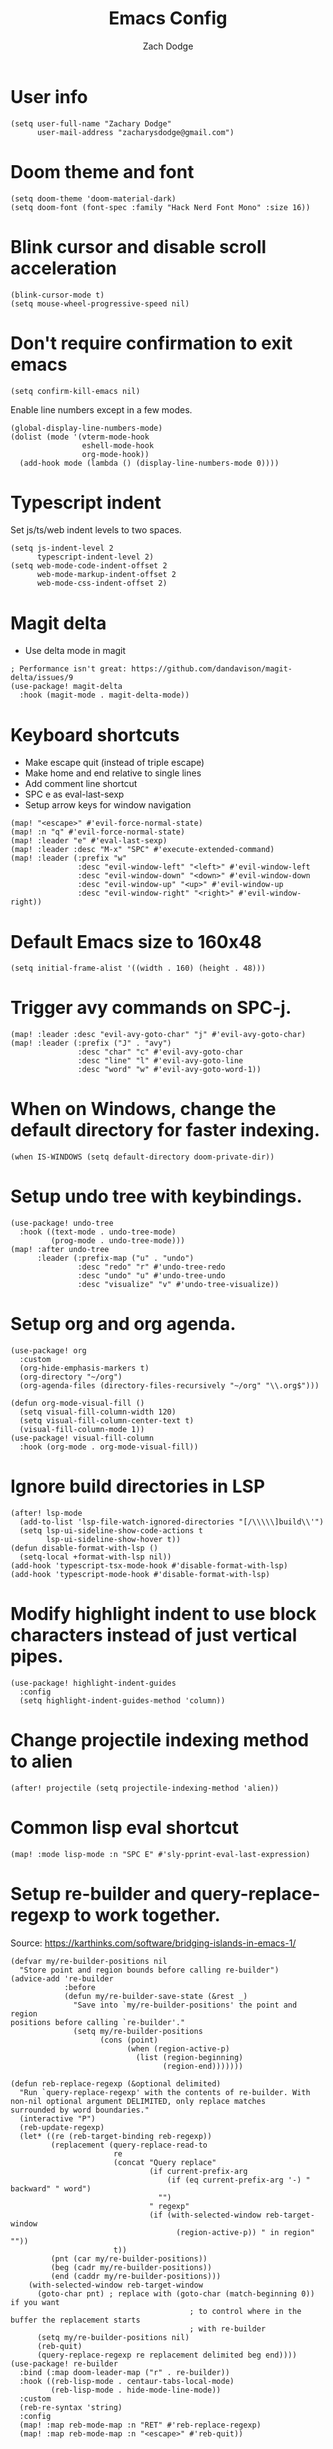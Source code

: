 #+TITLE: Emacs Config
#+AUTHOR: Zach Dodge
#+PROPERTY: header-args:elisp

* User info
#+begin_src elisp
(setq user-full-name "Zachary Dodge"
      user-mail-address "zacharysdodge@gmail.com")
#+end_src

* Doom theme and font
#+begin_src elisp
(setq doom-theme 'doom-material-dark)
(setq doom-font (font-spec :family "Hack Nerd Font Mono" :size 16))
#+end_src

* Blink cursor and disable scroll acceleration
#+begin_src elisp
(blink-cursor-mode t)
(setq mouse-wheel-progressive-speed nil)
#+end_src

* Don't require confirmation to exit emacs
#+begin_src elisp
(setq confirm-kill-emacs nil)
#+end_src

Enable line numbers except in a few modes.
#+begin_src elisp
(global-display-line-numbers-mode)
(dolist (mode '(vterm-mode-hook
                eshell-mode-hook
                org-mode-hook))
  (add-hook mode (lambda () (display-line-numbers-mode 0))))
#+end_src

* Typescript indent
Set js/ts/web indent levels to two spaces.
#+begin_src elisp
(setq js-indent-level 2
      typescript-indent-level 2)
(setq web-mode-code-indent-offset 2
      web-mode-markup-indent-offset 2
      web-mode-css-indent-offset 2)
#+end_src

* Magit delta
- Use delta mode in magit
#+begin_src elisp
; Performance isn't great: https://github.com/dandavison/magit-delta/issues/9
(use-package! magit-delta
  :hook (magit-mode . magit-delta-mode))
#+end_src

* Keyboard shortcuts
- Make escape quit (instead of triple escape)
- Make home and end relative to single lines
- Add comment line shortcut
- SPC e as eval-last-sexp
- Setup arrow keys for window navigation
#+begin_src elisp
(map! "<escape>" #'evil-force-normal-state)
(map! :n "q" #'evil-force-normal-state)
(map! :leader "e" #'eval-last-sexp)
(map! :leader :desc "M-x" "SPC" #'execute-extended-command)
(map! :leader (:prefix "w"
               :desc "evil-window-left" "<left>" #'evil-window-left
               :desc "evil-window-down" "<down>" #'evil-window-down
               :desc "evil-window-up" "<up>" #'evil-window-up
               :desc "evil-window-right" "<right>" #'evil-window-right))
#+end_src

* Default Emacs size to 160x48
#+begin_src elisp
(setq initial-frame-alist '((width . 160) (height . 48)))
#+end_src

* Trigger avy commands on SPC-j.
#+begin_src elisp
(map! :leader :desc "evil-avy-goto-char" "j" #'evil-avy-goto-char)
(map! :leader (:prefix ("J" . "avy")
               :desc "char" "c" #'evil-avy-goto-char
               :desc "line" "l" #'evil-avy-goto-line
               :desc "word" "w" #'evil-avy-goto-word-1))
#+end_src

* When on Windows, change the default directory for faster indexing.
#+begin_src elisp
(when IS-WINDOWS (setq default-directory doom-private-dir))
#+end_src

* Setup undo tree with keybindings.
#+begin_src elisp
(use-package! undo-tree
  :hook ((text-mode . undo-tree-mode)
         (prog-mode . undo-tree-mode)))
(map! :after undo-tree
      :leader (:prefix-map ("u" . "undo")
               :desc "redo" "r" #'undo-tree-redo
               :desc "undo" "u" #'undo-tree-undo
               :desc "visualize" "v" #'undo-tree-visualize))
#+end_src

* Setup org and org agenda.
#+begin_src elisp
(use-package! org
  :custom
  (org-hide-emphasis-markers t)
  (org-directory "~/org")
  (org-agenda-files (directory-files-recursively "~/org" "\\.org$")))

(defun org-mode-visual-fill ()
  (setq visual-fill-column-width 120)
  (setq visual-fill-column-center-text t)
  (visual-fill-column-mode 1))
(use-package! visual-fill-column
  :hook (org-mode . org-mode-visual-fill))
#+end_src

* Ignore build directories in LSP
#+begin_src elisp
(after! lsp-mode
  (add-to-list 'lsp-file-watch-ignored-directories "[/\\\\\]build\\'")
  (setq lsp-ui-sideline-show-code-actions t
        lsp-ui-sideline-show-hover t))
(defun disable-format-with-lsp ()
  (setq-local +format-with-lsp nil))
(add-hook 'typescript-tsx-mode-hook #'disable-format-with-lsp)
(add-hook 'typescript-mode-hook #'disable-format-with-lsp)
#+end_src

* Modify highlight indent to use block characters instead of just vertical pipes.
#+begin_src elisp
(use-package! highlight-indent-guides
  :config
  (setq highlight-indent-guides-method 'column))
#+end_src

* Change projectile indexing method to alien
#+begin_src elisp
(after! projectile (setq projectile-indexing-method 'alien))
#+end_src

* Common lisp eval shortcut
#+begin_src elisp
(map! :mode lisp-mode :n "SPC E" #'sly-pprint-eval-last-expression)
#+end_src

* Setup re-builder and query-replace-regexp to work together.
Source: https://karthinks.com/software/bridging-islands-in-emacs-1/
#+begin_src elisp
(defvar my/re-builder-positions nil
  "Store point and region bounds before calling re-builder")
(advice-add 're-builder
            :before
            (defun my/re-builder-save-state (&rest _)
              "Save into `my/re-builder-positions' the point and region
positions before calling `re-builder'."
              (setq my/re-builder-positions
                    (cons (point)
                          (when (region-active-p)
                            (list (region-beginning)
                                  (region-end)))))))

(defun reb-replace-regexp (&optional delimited)
  "Run `query-replace-regexp' with the contents of re-builder. With
non-nil optional argument DELIMITED, only replace matches
surrounded by word boundaries."
  (interactive "P")
  (reb-update-regexp)
  (let* ((re (reb-target-binding reb-regexp))
         (replacement (query-replace-read-to
                       re
                       (concat "Query replace"
                               (if current-prefix-arg
                                   (if (eq current-prefix-arg '-) " backward" " word")
                                 "")
                               " regexp"
                               (if (with-selected-window reb-target-window
                                     (region-active-p)) " in region" ""))
                       t))
         (pnt (car my/re-builder-positions))
         (beg (cadr my/re-builder-positions))
         (end (caddr my/re-builder-positions)))
    (with-selected-window reb-target-window
      (goto-char pnt) ; replace with (goto-char (match-beginning 0)) if you want
                                        ; to control where in the buffer the replacement starts
                                        ; with re-builder
      (setq my/re-builder-positions nil)
      (reb-quit)
      (query-replace-regexp re replacement delimited beg end))))
(use-package! re-builder
  :bind (:map doom-leader-map ("r" . re-builder))
  :hook ((reb-lisp-mode . centaur-tabs-local-mode)
         (reb-lisp-mode . hide-mode-line-mode))
  :custom
  (reb-re-syntax 'string)
  :config
  (map! :map reb-mode-map :n "RET" #'reb-replace-regexp)
  (map! :map reb-mode-map :n "<escape>" #'reb-quit))
#+end_src

* Setup eshell to use ansi color codes
#+begin_src elisp
(defun eshell-prompt ()
  (setenv "TERM" "xterm-256color")
  (ansi-color-apply (shell-command-to-string "starship prompt")))
(after! eshell
  (setenv "TERM" "xterm-256color")
  (setq eshell-prompt-function #'eshell-prompt)
  (setq eshell-highlight-prompt nil))
#+end_src

* Allow crossing beginning and end of lines with horizontal movements
#+begin_src elisp
(after! evil
  (setq evil-cross-lines t)
  (setq evil-want-minibuffer t))
#+end_src

* Setup page up/down as evil-scroll-up/down
#+begin_src elisp
(after! evil
  (map! "<next>" #'evil-scroll-down)
  (map! "<prior>" #'evil-scroll-up)
  (map! "<end>" #'evil-end-of-visual-line)
  (map! "<home>" #'evil-beginning-of-visual-line))
#+end_src

* Setup Evil Colemak with DH mod
#+begin_src elisp
(use-package! evil-colemak-basics
  :init
  (setq evil-colemak-basics-layout-mod 'mod-dh))
(map! :leader
      :prefix "t"
      "C" 'global-evil-colemak-basics-mode)
#+end_src

* Use roswell for lisp
#+begin_src elisp
(setq inferior-lisp-program "ros -Q run")
#+end_src

* Load a work config file if it exists
#+begin_src elisp
(let ((work-config (doom-dir doom-private-dir "+work-config.el")))
  (when (file-exists-p work-config)
    (load! "+work-config.el")))
#+end_src
